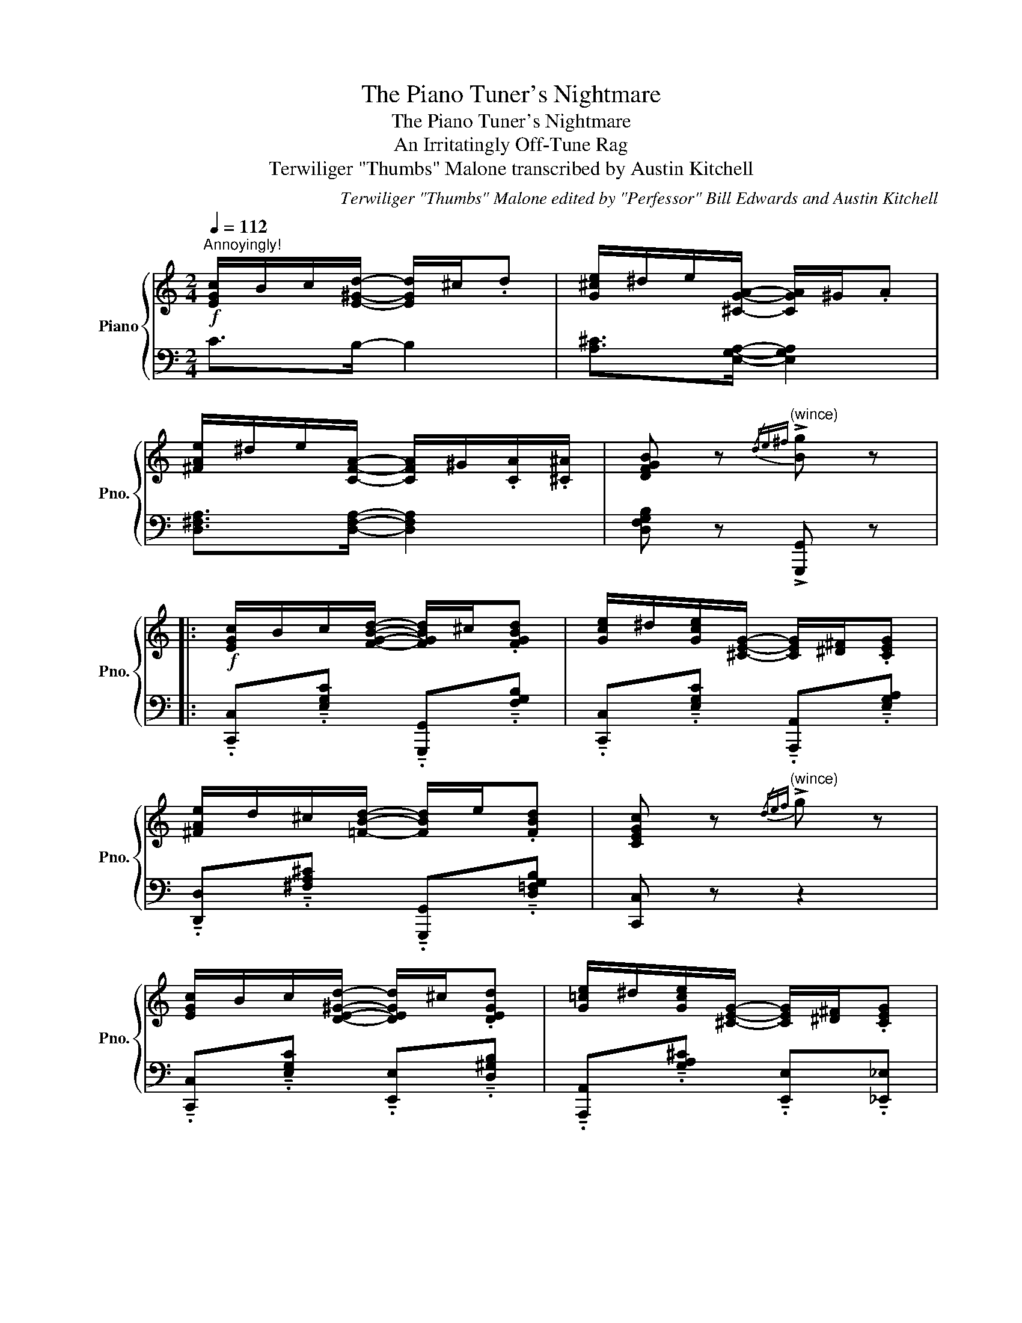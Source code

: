 X:1
T:The Piano Tuner's Nightmare
T:The Piano Tuner's Nightmare
T:An Irritatingly Off-Tune Rag
T:Terwiliger "Thumbs" Malone transcribed by Austin Kitchell 
C:Terwiliger "Thumbs" Malone edited by "Perfessor" Bill Edwards and Austin Kitchell
%%score { 1 | 2 }
L:1/8
Q:1/4=112
M:2/4
K:C
V:1 treble nm="Piano" snm="Pno."
V:2 bass 
V:1
!f!"^Annoyingly!" [EGc]/B/c/[E^Gd]/- [EGd]/^c/.d | [G^ce]/^d/e/[^CGA]/- [CGA]/^G/.A | %2
 [^FAe]/^d/e/[CFA]/- [CFA]/^G/.[CA]/.[^C^A]/ | [DFGB] z"^(wince)"{/de^f} !>![Bg] z |: %4
!f! [EGc]/B/c/[FGBd]/- [FGBd]/^c/.[FGBd] | [Gce]/^d/[Gce]/[^CEG]/- [CEG]/[^D^F]/.[CEG] | %6
 [^FAe]/d/^c/[=FBd]/- [FBd]/e/.[FBd] | [CEGc] z"^(wince)"{/def} !>![xg] z | %8
 [EGc]/B/c/[DE^Gd]/- [DEGd]/^c/.[DEGd] | [G=ce]/^d/[Gce]/[^CEG]/- [CEG]/[^D^F]/.[CEG] | %10
 [^FAe]/d/^c/[FAd]/- [FAd]/^G/.A/.^A/ | [DFGB] z"^(wince)"{/def} !>![xg] z | c/c/B/c/ _B/c/G/^G/ | %13
 A/-!>![FAd]A/- !>![FAd] z | _B/-!>![GBe]B/- !>![GBe] z | c/-!>![Acf]c/- !>![Acf] z | %16
 d/d/^c/d/ =c/d/A/^A/ | B/-!>![GBe]B/- !>![GBe] z | c/-!>![Ac^f]c/- !>![Acf] z | %19
 G/"^(wince)"!>![xg]G/"^(wince)" !>![xg] z :| G/!>![xg]G/!>![xg][xg]/^f/ || %21
"^This is getting ridiculous!"!f! =f/[xg]/e/[xg]/ d/[xg]/B/[xg]/ | A/[xg]/G/[xg]/ A/[xg]/B/[xg]/ | %23
 e/[ca]e/ [ca]e'/[c'a']/- | [c'a']/e'/[c'a'] [ca]/[xg]/e/c/ | d/[Bfa]d/ [Bfa]d'/[bf'a']/- | %26
 [bf'a']/d'/[bf'a'] [Bda]/f/d/B/ | c/!>![^fac']c/ !>![fac']c/!>![xgac']/- | %28
[xgac']/c/!>![xgac'] G/!>![eg]^f/ | =f/[xg]/e/[xg]/ d/[xg]/B/[xg]/ | %30
 A/[xg]/G/[xg]/ A/[xg]/B/[xg]/ | e/[ca]e/ [ca]e'/[c'a']/- | [c'a']/e'/[c'a'] [ca]/[xg]/e/c/ | %33
 [xg]/-!>![Begb][xg]/- !>![Begb]^f/-!>![B^dfa]/- | [Bdfa]/^f/-!>![B^dfa] e/-!>![GBeg]e/- | %35
 !>![GBeg]e/-!>![G^ceg]/- [Gceg]/e/-!>![Gceg] | d/-!>![Gdg]d/- !>![Gdg][xg]/^f/ || %37
"^What's wrong with this darn G?!" =f/[xg]/e/[xg]/ d/[xg]/B/[xg]/ | A/[xg]/G/[xg]/ A/[xg]/B/[xg]/ | %39
 e/[ca]e/ [ca]e'/[c'a']/- | [c'a']/e'/[c'a'] [ca]/[xg]/e/c/ | d/[Bfa]d/ [Bfa]d'/[bf'a']/- | %42
 [bf'a']/d'/[bf'a'] [Bda]/f/d/B/ | c/!>![^fac']c/ !>![fac']c/!>![xgac']/- | %44
[xgac']/c/!>![xgac'] cc'/b/ | _b/c'/a/c'/[xg]/c'/e/c'/ | d/c'/c/c'/ d/c'/e/c'/ | %47
 d/-!>![cdfa]d/- !>![cdfa]f/-!>![dfac']/- | [dfac']/f/!>![cgac'] z/ c'/_b/a/ | %49
 [c_a]/[xg]/a/c/- c/d/_e/=f/ |[xg]/^f/[xg]/A/- A/B/c/d/ | [^Fe]/d/e/=F/- F/G/A/B/ | %52
 [CEGc] z{/def} !>![xg] z ||!f! [EGc]/B/c/[FGBd]/- [FGBd]/^c/.[FGBd] | %54
 [Gce]/^d/[Gce]/[^CEG]/- [CEG]/[^D^F]/.[CEG] | [^FAe]/d/^c/[=FBd]/- [FBd]/e/.[FBd] | %56
 [CEGc] z"^Ouch! That hurt my ears!"{/def} !>![xg] z | [EGc]/B/c/[DE^Gd]/- [DEGd]/^c/.[DEGd] | %58
 [G=ce]/^d/[Gce]/[^CEG]/- [CEG]/[^D^F]/.[CEG] | [^FAe]/d/^c/[FAd]/- [FAd]/^G/.A/.^A/ | %60
 [DGB] z"^Stupid G!"{/def} !>![xg] z | c/c/B/c/ _B/c/G/^G/ | A/-!>![FAd]A/- !>![FAd] z | %63
 d/d/^c/d/ =c/d/A/^A/ | B/-!>![Bdg]B/- !>![Bdg] z | c'/c'/b/c'/ _b/[xg]/e/c/ | %66
 d/-!>![dfac']_e/- !>![e^fac'] z |[xg]/[c'e'g']/[xg]/[^fc'e']/- [fc'e']/c'/.[=fbd'] | %68
 [cegc'] z!8va(! !>![c'e'g'c'']!8va)! z || c/B/c/d/- d/^c/.d | B/^A/B/G/- G/^d/e/f/ | %71
 ^f/d/c/A/ z2 | z"^OH NO!" .[DAd] .[E^ce].[^Fd^f] |: %73
[K:G][Q:1/4=112]"^Trio"!f![xg]/.[xg]/[ce]/[xg]/ [Bd]/[xg]/[Ac]/[xg]/ | [GB]/[xg]f/[xg]/d/.e/.f/ | %75
[xg]/f/.[xg]/[G_Be]/- [GBe]/^d/.e/.^e/ | [Ac^f]2 z/ f/[xg]/^g/ | a/.a/[df]/a/ [^ce]/a/[=c_e]/a/ | %78
 d/[fa][^e^g]/ [fa]/f/.[x=g]/.^g/ | a/^g/.a/[fad']/- [fad']/g/.a/.^a/ | [dgb]2 z/ d/e/f/ | %81
 [dg]/.[xg]/[ce]/[xg]/ [Bd]/[xg]/[Ac]/[xg]/ | [GB]/[xg]f/[xg]/d/.e/.f/ |1 %83
[xg]/f/.[xg]/[G_Be]/- [GBe]/^d/.e/.^e/ | [d^f]2 z/ a/[e^c']/.b/ | %85
 [^ca]/f/.[xg]/[Ac]/- [Ac]/.a/^g/.b/ | [da]/^e/.f/[B^d]/- [Bd]/.a/[=e^c']/.^g/ | %87
 [^ca]/.f/[Bg]/.e/ [Af]/.d/[Ge]/.c/ | .[Fd].[FAd] .[G^ce].[Adf] :|2 %89
 [dg]/f/.[xg]/[d=fa]/- [dfa]/[xg]/.d/.^d/ | [ce]2 z/ ^d/e/f/ || %91
[xg]/.[xg]/f/[xg]/ [^ce]/[xg]/[^A^d]/[xg]/ | .[B!courtesy!=d]/fd/ [^GBe]/^d/e/f/ | %93
[xg]/[G^ce]/[xg]/[G=ce]/- [Gce]/f/.[Acd] | [Bdg] z !>![bd'g']/!<(! (e/.=f/).^f/!<)! || %95
[K:C]"^(screams in frustration)"!ff![xg]/[=fg][d=fg][B=fg][G=fg]/- | %96
 [Gfg]/[A=fg][B=fg]/ z/ (e/.=f/).^f/ |[xg]/[eg][ceg][Aeg][Geg]/- | %98
 [Geg]/[Beg][ceg]/ z/ (e/.=f/).^f/ |[xg].[d=fgb] [d=fgb].[d=fgb] | [dfgb].[d=fgb] [d=fgb].[d=fgb] | %101
 a/^f/_e/c/- c/e/f/a/ |[xg]/a/^f/a/ [xg]/ (e/.=f/).^f/ |[xg]/[=fg][d=fg][B=fg][G=fg]/- | %104
 [Gfg]/[A=fg][B=fg]/ z/ (e/.=f/).^f/ |[xg]/[eg][ceg][Aeg][Geg]/- | %106
 [Geg]/[Beg][ceg]/ z/ (e/.=f/).^f/ |[xg].[Begb] [Begb].[Begb] | [B^dgb].[Bdgb] [Bdgb].[Bdgb] | %109
 [Begb] z [^Aeg] z | [Bdg]2 z/ (e/.=f/).^f/ ||[xg]/[=fg][d=fg][B=fg][G=fg]/- | %112
 [Gfg]/[A=fg][B=fg]/ z/ (e/.=f/).^f/ |[xg]/[eg][ceg][Aeg][Geg]/- | %114
 [Geg]/[Beg][ceg]/ z/ (e/.=f/).^f/ |[xg]/.[Bgb][A=fa].[Geg][Fd=f]/- | %116
 [Fdf]/.[DBd][B,GB].[A,FA][G,EG]/ | [^F,_E^F]/C/E/F/ A/c/_e/^f/ |[xg]/a/^f/a/ [xg]/ (e/.=f/).^f/ | %119
[xg]/[=fg][d=fg][B=fg][G=fg]/- | [Gfg]/[A=fg][B=fg]/ z/ (e/.=f/).^f/ |[xg]/[eg][ceg][Aeg][Geg]/ | %122
"^I've had enough of this! I'm fixing this right now!!" .[xg] z z2 | [xg]4- | [xg]4 | [xg]4- | %126
 [xg]4 | [xg]4- | [xg]4 |"^Getting closer..." [xg]4- | [xg]4 | [xg]4- | [xg]4 | [xg]4- | %134
"^Almost there..." [xg]4 | [xg]4- | [xg]4 | [xg]4- | [xg]4 |"^There we go! Fixed! FINALLY!!" g4- | %140
 g4 | G/-[Gc]/-[Gce]/-[Gceg]/- [Gceg]2- | [Gceg]3 g |[Q:1/4=96]"^meno mosso" .[ceg] z .[ceg] z | %144
 !arpeggio!.[CGec'] z z2 | z2 z/[Q:1/4=112]"^A tempo" (f/._g/).=g/ || %146
[K:Db] a/.[Acega][Acega].[Acega][Adfa]/- | [Adfa]/.[A_cfa][__Bdg__b]/ z/ (d/.e/).=e/ | %148
 [Adf]/a/.f/[FAd]/- [FAd]/.f/[Gce] |"^(Where'd the G go?)" [FAd] z [dfad'] z |] %150
V:2
 C>B,- B,2 | [A,^C]>[E,G,A,]- [E,G,A,]2 | [D,^F,A,]>[D,F,A,]- [D,F,A,]2 | %3
 [D,F,G,B,] z !>![G,,,G,,] z |: %4
 !tenuto!.[C,,C,]!tenuto!.[E,G,C] !tenuto!.[G,,,G,,]!tenuto!.[F,G,B,] | %5
 !tenuto!.[C,,C,]!tenuto!.[E,G,C] !tenuto!.[A,,,A,,]!tenuto!.[E,G,A,] | %6
 !tenuto!.[D,,D,]!tenuto!.[^F,A,^C] !tenuto!.[G,,,G,,]!tenuto!.[D,=F,G,B,] | [C,,C,] z z2 | %8
 !tenuto!.[C,,C,]!tenuto!.[E,G,C] !tenuto!.[E,,E,]!tenuto!.[D,^G,B,] | %9
 !tenuto!.[A,,,A,,]!tenuto!.[G,A,^C] !tenuto!.[E,,E,]!tenuto!.[_E,,_E,] | %10
 !tenuto!.[D,,D,]!tenuto!.[^F,A,C] !tenuto!.[A,,,A,,]!tenuto!.[F,A,C] | [G,,,G,,] z z2 | %12
 !tenuto!.C,!tenuto!.[E,G,C] !tenuto!.C,,!tenuto!.[E,G,_B,C] | %13
 !tenuto!.F,,!tenuto!.[F,A,C] !tenuto!.C,,!tenuto!.[F,A,C] | %14
 !tenuto!.G,,!tenuto!.[E,G,_B,C] !tenuto!.C,,!tenuto!.[E,G,B,C] | %15
 !tenuto!.F,,!tenuto!.[F,A,C] !tenuto!.C,,!tenuto!.[F,A,C] | %16
 !tenuto!.A,,!tenuto!.[^F,A,C] !tenuto!.D,,!tenuto!.[F,A,C] | %17
 !tenuto!.G,,!tenuto!.[D,G,B,] !tenuto!.D,,!tenuto!.[D,G,B,] | %18
 !tenuto!.A,,!tenuto!.[^F,A,C] !tenuto!.D,,!tenuto!.[F,A,C] | %19
 !tenuto!.[G,,,G,,]!tenuto!.[D,F,G,B,] !tenuto!.D,,!tenuto!.[D,F,G,B,] :| !>![G,,,G,,] z z2 || %21
 !tenuto!.[D,,D,]!tenuto!.[G,DF] !tenuto!.[G,,,G,,]!tenuto!.[G,DF] | %22
 !tenuto!.[D,,D,]!tenuto!.[G,DF] !tenuto!.[G,,,G,,]!tenuto!.[G,DF] | %23
 !tenuto!.[C,,C,]!tenuto!.[G,CE] !tenuto!.[G,,,G,,]!tenuto!.[G,CE] | %24
 !tenuto!.[E,,E,]!tenuto!.[G,CE] !tenuto!.[E,,E,]!tenuto!.[_E,,_E,] | %25
 !tenuto!.[D,,D,]!tenuto!.[G,DF] !tenuto!.[G,,,G,,]!tenuto!.[G,DF] | %26
 !tenuto!.[D,,D,]!tenuto!.[G,DF] !tenuto!.[G,,,G,,]!tenuto!.[G,DF] | %27
 !tenuto!.[^F,,^F,]!tenuto!.[F,C_E] !tenuto!.[F,CE]!tenuto!.[G,,G,] | %28
 !tenuto!.[G,CE]!tenuto!.[G,CE] !tenuto!.[E,,E,]!tenuto!.[_E,,_E,] | %29
 !tenuto!.[D,,D,]!tenuto!.[G,DF] !tenuto!.[G,,,G,,]!tenuto!.[G,DF] | %30
 !tenuto!.[D,,D,]!tenuto!.[G,DF] !tenuto!.[G,,,G,,]!tenuto!.[G,DF] | %31
 !tenuto!.[C,,C,]!tenuto!.[G,CE] !tenuto!.[G,,,G,,]!tenuto!.[G,CE] | %32
 !tenuto!.[C,,C,]!tenuto!.[G,CE] !tenuto!.[E,,E,]!tenuto!.[G,CE] | [B,,,B,,] [G,B,EG]2 [B,,,B,,] | %34
 [A,B,^D^F]2 [E,,E,][G,B,E]- | [G,B,E][^C,,^C,] [G,^CE]2 | [D,,D,] [B,D]2 [^C,,^C,] || %37
 !tenuto!.[D,,D,]!tenuto!.[G,DF] !tenuto!.[G,,,G,,]!tenuto!.[G,DF] | %38
 !tenuto!.[D,,D,]!tenuto!.[G,DF] !tenuto!.[G,,,G,,]!tenuto!.[G,DF] | %39
 !tenuto!.[C,,C,]!tenuto!.[G,CE] !tenuto!.[G,,,G,,]!tenuto!.[G,CE] | %40
 !tenuto!.[E,,E,]!tenuto!.[G,CE] !tenuto!.[E,,E,]!tenuto!.[_E,,_E,] | %41
 !tenuto!.[D,,D,]!tenuto!.[G,DF] !tenuto!.[G,,,G,,]!tenuto!.[G,DF] | %42
 !tenuto!.[D,,D,]!tenuto!.[G,DF] !tenuto!.[G,,,G,,]!tenuto!.[G,DF] | %43
 !tenuto!.[^F,,^F,]!tenuto!.[F,C_E] !tenuto!.[F,CE]!tenuto!.[G,,G,] | %44
 !tenuto!.[G,CE]!tenuto!.[G,CE] !tenuto!.[C,,C,]!tenuto!.[^F,,^F,] | %45
 !tenuto!.[G,,G,]!tenuto!.[G,_B,E] !tenuto!.[C,,C,]!tenuto!.[G,B,E] | %46
 !tenuto!.[G,,G,]!tenuto!.[G,_B,E] !tenuto!.[C,,C,]!tenuto!.[G,B,E] | %47
 !tenuto!.[F,,F,]!tenuto!.[A,CF] !tenuto!.[C,,C,]!tenuto!.[A,CF] | %48
 !tenuto!.[A,,,A,,]!tenuto!.[A,CF] !tenuto!.[F,,,F,,]!tenuto!.[A,CF] | %49
 !tenuto!.[_A,,,_A,,]!tenuto!.[_A,C_E] !tenuto!.[_E,,_E,]!tenuto!.[A,CE] | %50
 !tenuto!.[C,,C,]!tenuto!.[G,C!courtesy!=E] !tenuto!.[A,,,A,,]!tenuto!.[A,^CE] | %51
 !tenuto!.[D,,D,]!tenuto!.[^F,CD] !tenuto!.[G,,,G,,]!tenuto!.[D,=F,G,B,] | [C,,C,] z z2 || %53
 !tenuto!.[C,,C,]!tenuto!.[E,G,C] !tenuto!.[G,,,G,,]!tenuto!.[F,G,B,] | %54
 !tenuto!.[C,,C,]!tenuto!.[E,G,C] !tenuto!.[A,,,A,,]!tenuto!.[E,G,A,] | %55
 !tenuto!.[D,,D,]!tenuto!.[^F,A,^C] !tenuto!.[G,,,G,,]!tenuto!.[D,=F,G,B,] | [C,,C,] z z2 | %57
 !tenuto!.[C,,C,]!tenuto!.[E,G,C] !tenuto!.[E,,,E,,]!tenuto!.[D,^G,B,] | %58
 !tenuto!.[A,,,A,,]!tenuto!.[G,A,^C] !tenuto!.[E,,E,]!tenuto!.[_E,,_E,] | %59
 !tenuto!.[D,,D,]!tenuto!.[^F,A,C] !tenuto!.[A,,,A,,]!tenuto!.[F,A,C] | [G,,,G,,] z z2 | %61
 !tenuto!.C,!tenuto!.[E,G,C] !tenuto!.[C,,C,]!tenuto!.[E,G,_B,C] | %62
 !tenuto!.[F,,F,]!tenuto!.[F,A,C] !tenuto!.[C,,C,]!tenuto!.[F,A,C] | %63
 !tenuto!.[D,,D,]!tenuto!.[^F,A,D] !tenuto!.[A,,,A,,]!tenuto!.[F,A,CD] | %64
 !tenuto!.[G,,,G,,]!tenuto!.[D,F,G,B,] !tenuto!.[G,,,G,,]!tenuto!.[D,F,G,B,] | %65
 !tenuto!.[C,,C,]!tenuto!.[G,_B,E] !tenuto!.[G,,G,]!tenuto!.[G,B,E] | %66
 !tenuto!.[F,,F,]!tenuto!.[F,A,C] !tenuto!.[^F,,^F,]!tenuto!.[F,C_E] | %67
 !tenuto!.[G,,G,]!tenuto!.[G,CE] !tenuto!.[A,,A,]!tenuto!.[B,,B,] | %68
 !tenuto!.[C,C]!tenuto!.[G,,G,] !>![C,,C,] z || C/B,/C/D/- D/^C/.D | [B,D]>[_B,^CE]- [B,CE]2 | %71
 [A,!courtesy!=CD]2 ^F/D/C/A,/ | .^F,.[D,D] .[^C,^C].[=C,=C] |: %73
[K:G] !tenuto!.[B,,B,]!tenuto!.[C,C] !tenuto!.[B,,B,]!tenuto!.[A,,A,] | %74
 !tenuto!.[G,,G,]!tenuto!.[G,B,D] !tenuto!.[D,,D,]!tenuto!.[G,B,D] | %75
 !tenuto!.[B,,B,]!tenuto!.[G,B,D] !tenuto!.[_B,,_B,]!tenuto!.[G,B,^C] | %76
 !tenuto!.[A,,A,]!tenuto!.[F,!courtesy!=CD] !tenuto!.[F,CD]!tenuto!.[D,,D,] | %77
 !tenuto!.[A,,A,]!tenuto!.[D,,D,] !tenuto!.[E,,E,]!tenuto!.[^E,,^E,] | %78
 !tenuto!.[F,,F,]!tenuto!.[F,A,D] !tenuto!.[D,,D,]!tenuto!.[F,A,D] | %79
 !tenuto!.[D,,D,]!tenuto!.[F,A,D] !tenuto!.[E,,E,]!tenuto!.[F,,F,] | %80
 !tenuto!.[G,,G,]!tenuto!.[G,B,D] !tenuto!.[G,B,D]!tenuto!.[D,,D,] | %81
 !tenuto!.[G,,G,]!tenuto!.[C,C] !tenuto!.[B,,B,]!tenuto!.[A,,A,] | %82
 !tenuto!.[G,,G,]!tenuto!.[G,B,D] !tenuto!.[D,,D,]!tenuto!.[G,B,D] |1 %83
 !tenuto!.[B,,B,]!tenuto!.[G,B,D] !tenuto!.[_B,,_B,]!tenuto!.[G,B,^C] | %84
 !tenuto!.[A,,A,]!tenuto!.[F,A,D] !tenuto!.[F,A,D]!tenuto!.[^G,,^G,] | %85
 !tenuto!.[!courtesy!=G,,!courtesy!=G,]!tenuto!.[G,A,^C] !tenuto!.[E,,E,]!tenuto!.[^E,,^E,] | %86
 !tenuto!.[F,,F,]!tenuto!.[F,A,D] !tenuto!.[B,,B,]!tenuto!.[E,,E,] | %87
 !tenuto!.[A,,A,]!tenuto!.[B,,B,] !tenuto!.[C,C]!tenuto!.[^C,^C] | .[D,D].[D,D] .[^C,^C].[D,D] :|2 %89
 !tenuto!.[G,,G,]!tenuto!.[G,B,=F] !tenuto!.[B,,B,]!tenuto!.[G,B,F] | %90
 !tenuto!.[C,C]!tenuto!.[G,CE] !tenuto!.[G,CE] z || %91
 !tenuto!.[G,G]!tenuto!.[E,E] !tenuto!.[^C,^C]!tenuto!.[^A,,^A,] | %92
 !tenuto!.[B,,B,]!tenuto!.[G,B,D] !tenuto!.[E,,E,]!tenuto!.[E,^G,D] | %93
 !tenuto!.[A,,A,]!tenuto!.[E,A,^C] !tenuto!.[D,,D,]!tenuto!.[F,A,D] | %94
 !tenuto!.[G,,G,]!tenuto!.[D,,D,] !>![G,,,G,,] z ||[K:C] .[G,G].[F,F] .[D,D].[B,,B,] | %96
 .[G,,G,].[A,,A,] [B,,B,]/ z/ z | .[G,G].[E,E] .[C,C].[A,,A,] | .[G,,G,].[B,,B,] [C,C]/ z/ z | %99
 [G,G]/.[B,B][A,A].[G,G][F,F]/- | [F,F]/.[D,D][B,,B,].[A,,A,][G,,G,]/ | %101
 C,/_E,/^F,/A,/- A,/C/_E/^F/ | .[CEG].[C_EA] .[C=EG] z | .[G,G].[F,F] .[D,D].[B,,B,] | %104
 .[G,,G,].[A,,A,] [B,,B,]/ z/ z | .[G,G].[E,E] .[C,C].[A,,A,] | .[G,,G,].[B,,B,] [C,C]/ z/ z | %107
 [G,G]/.[B,B][A,A].[G,G][F,F]/- | [F,F]/.[^D,^D][C,C].[B,,B,].[A,,A,]/ | [G,,G,] z [^C,^C] z | %110
 ([D,D]/.[E,E]/).[F,F]/.[E,E]/ ([D,D]/.[C,C]/).[B,,B,]/.[A,,A,]/ || %111
 [G,,G,]!tenuto!.[G,B,D] [D,,D,]!tenuto!.[G,B,D] | [G,,G,][A,,A,] [B,,B,]!tenuto!.[G,B,D] | %113
 [C,,G,,E,]!tenuto!.[G,CE] [G,,G,]!tenuto!.[G,CE] | %114
 [C,,G,,E,]!tenuto!.[G,CE] [G,,G,]!tenuto!.[G,CE] | %115
 [D,,D,]!tenuto!.[D,G,B,] [G,,G,]!tenuto!.[D,G,B,] | [D,,D,]!tenuto!.[D,G,] [G,,G,]!tenuto!.D, | %117
 A,,/_E,/^F,/A,/ C/_E/^F/A/ | .[CEG].[C_EA] .[C=EG] z | %119
 [G,,G,]!tenuto!.[G,B,D] [D,,D,]!tenuto!.[G,B,D] | [G,,G,][A,,A,] [B,,B,]!tenuto!.[G,B,D] | %121
 [C,,G,,E,]!tenuto!.[G,CE] [G,,G,]!tenuto!.[G,CE] | z4 | z4 | z4 | z4 | z4 | z4 | z4 | z4 | z4 | %131
 z4 | z4 | z4 | z4 | z4 | z4 | z4 | z4 | z4 | z4 | z4 | z4 | z4 | z4 | z4 || %146
[K:Db] [E,,E,].[A,CG] [A,,A,].[A,CG] | .[D,D].[_C,_C] [__B,,__B,].[B,DG] | %148
 [A,,A,].[A,DF] .[B,,B,].[C,C] | .[D,D].[A,,A,] [D,,D,] z |] %150

